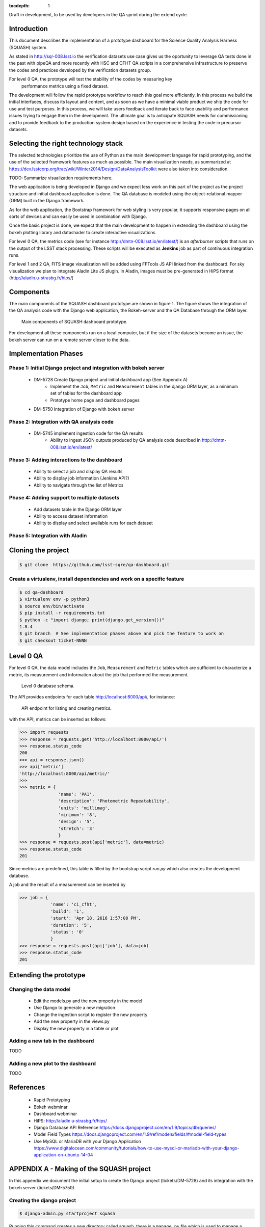 ..
  Content of technical report.

  See http://docs.lsst.codes/en/latest/development/docs/rst_styleguide.html
  for a guide to reStructuredText writing.

  Do not put the title, authors or other metadata in this document;
  those are automatically added.

  Use the following syntax for sections:

  Sections
  ========

  and

  Subsections
  -----------

  and

  Subsubsections
  ^^^^^^^^^^^^^^

  To add images, add the image file (png, svg or jpeg preferred) to the
  _static/ directory. The reST syntax for adding the image is

  .. figure:: /_static/filename.ext
     :name: fig-label
     :target: http://target.link/url

     Caption text.

   Run: ``make html`` and ``open _build/html/index.html`` to preview your work.
   See the README at https://github.com/lsst-sqre/lsst-report-bootstrap or
   this repo's README for more info.

   Feel free to delete this instructional comment.

:tocdepth: 1

Draft in development, to be used by developers in the QA sprint during the extend cycle.

Introduction
============

This document describes the implementation of a prototype dashboard for the
Science Quality Analysis Harness (SQUASH) system.

As stated in http://sqr-008.lsst.io the verification datasets use case
gives us the oportunity to leverage
QA tests done in the past with pipeQA and more recently with HSC and CFHT QA 
scripts in a comprehensive infrastructure to preserve the codes and practices developed
by the verification datasets group.

For level 0 QA, the prototype will test the stability of the codes by measuring key
 performance metrics using a fixed dataset.

The development will follow the rapid prototype workflow to reach this goal more
efficiently. In this process we build the initial interfaces, discuss its 
layout and content, and as soon as we have a minimal viable product we ship 
the code for use and test purposes. In this process, we will take users 
feedback and iterate back to face usability and performance issues trying 
to engage them in the development. The ultimate goal
is to anticipate SQUASH needs for commissioning and to provide feedback to
the production system design based on the experience in testing the code in precursor
datasets.

Selecting the right technology stack
====================================

The selected technologies prioritize the use of Python as the 
main development language for rapid prototyping, and the use of the 
selected framework features as much as possible. The main visualization needs,
as summarized at https://dev.lsstcorp.org/trac/wiki/Winter2014/Design/DataAnalysisToolkit
were also taken into consideration.

TODO: Summarize visualization requirements here.

The web application is being developed in Django  and we expect less work
on this part of the project as the project structure and initial dashboard application
is done. The QA database is modeled using the object-relational mapper 
(ORM) built in the Django framework.

As for the web application, the Bootstrap framework for web styling is very popular, it supports
responsive pages on all sorts of devices and can easily be used in combination 
with Django.

Once the basic project is done, we expect that the main development to
happen in extending the dashboard using the bokeh plotting library and datashader to
create interactive visualizations.

For level 0 QA, the metrics code (see for instance http://dmtn-008.lsst.io/en/latest/) is an *afterburner* scripts that
runs on the output of the LSST stack processing. These scripts will be executed as **Jenkins** job as part of continuous
integration runs.

For level 1 and 2 QA, FITS image visualization will be added using FFTools JS API linked from the dashboard.
For sky visualization we plan to integrate Aladin Lite JS plugin. In Aladin, images must be pre-generated in
HiPS format (http://aladin.u-strasbg.fr/hips/)


Components
==========

The main components of the SQUASH dashboard prototype are shown in figure 1. 
The figure shows the integration of the QA analysis code with the Django
web application, the Bokeh-server and the QA Database through the ORM layer. 

.. figure:: _static/components.png
   :name: fig-components
   :target: _static/components.png
   :alt: Main components of the SQUASH prototype 

   Main components of SQUASH dashboard prototype.

For development all these components run on a local computer, but if the size of the
datasets become an issue, the bokeh server can run on a remote server closer to the data.


Implementation Phases
=====================

Phase 1: Initial Django project and integration with bokeh server
^^^^^^^^^^^^^^^^^^^^^^^^^^^^^^^^^^^^^^^^^^^^^^^^^^^^^^^^^^^^^^^^^

    - DM-5728 Create Django project and initial dashboard app  (See Appendix A)
        - Implement the ``Job``, ``Metric`` and ``Measurement`` tables in the django ORM layer, as a minimum set of tables for the dashboard app
        - Prototype home page and dashboard pages
    - DM-5750 Integration of Django with bokeh server

Phase 2: Integration with QA analysis code
^^^^^^^^^^^^^^^^^^^^^^^^^^^^^^^^^^^^^^^^^^

    - DM-5745 implement ingestion code for the QA results
        - Ability to ingest JSON outputs produced by QA analysis code described in http://dmtn-008.lsst.io/en/latest/

Phase 3: Adding interactions to the dashboard
^^^^^^^^^^^^^^^^^^^^^^^^^^^^^^^^^^^^^^^^^^^^^

    - Ability to select a job and display QA results
    - Ability to display job information (Jenkins API?)
    - Ability to navigate through the list of Metrics


Phase 4: Adding support to multiple datasets
^^^^^^^^^^^^^^^^^^^^^^^^^^^^^^^^^^^^^^^^^^^^

    - Add datasets table in the Django ORM layer
    - Ability to access dataset information
    - Ability to display and select available runs for each dataset

Phase 5: Integration with Aladin
^^^^^^^^^^^^^^^^^^^^^^^^^^^^^^^^

Cloning the project
====================

.. code-block:: text

    $ git clone  https://github.com/lsst-sqre/qa-dashboard.git

Create a virtualenv, install dependencies and work on a specific feature
^^^^^^^^^^^^^^^^^^^^^^^^^^^^^^^^^^^^^^^^^^^^^^^^^^^^^^^^^^^^^^^^^^^^^^^^
.. code-block:: text

    $ cd qa-dashboard
    $ virtualenv env -p python3
    $ source env/bin/activate
    $ pip install -r requirements.txt
    $ python -c "import django; print(django.get_version())"
    1.8.4
    $ git branch  # See implementation phases above and pick the feature to work on
    $ git checkout ticket-NNNN

Level 0 QA
==========

For level 0 QA, the data model includes the ``Job``, ``Measurement`` and ``Metric`` tables which are sufficient to
characterize a metric, its measurement and information about the job that performed the measurement.

.. figure:: _static/level0-db.png
   :name: fig-level0-db
   :target: _static/level0-db.png
   :alt: Level 0 database schema

   Level 0 database schema.

The API provides endpoints for each table http://localhost:8000/api/, for instance:

.. figure:: _static/api-metric.png
   :name: api-metric
   :target: _static/api-metric.png
   :alt: API endpoint for listing and creating metrics

   API endpoint for listing and creating metrics.


with the API, metrics can be inserted as follows:

.. code-block:: python

   >>> import requests
   >>> response = requests.get('http://localhost:8000/api/')
   >>> response.status_code
   200
   >>> api = response.json()
   >>> api['metric']
   'http://localhost:8000/api/metric/'
   >>>
   >>> metric = {
                  'name': 'PA1',
                  'description': 'Photometric Repeatability',
                  'units': 'millimag',
                  'minimum': '8',
                  'design': '5',
                  'stretch': '3'
                  }
   >>> response = requests.post(api['metric'], data=metric)
   >>> response.status_code
   201

Since metrics are predefined, this table is filled by the bootstrap script `run.py` which also creates the development
database.

A job and the result of a measurement can be inserted by

.. code-block:: python

   >>> job = {
               'name': 'ci_cfht',
               'build': '1',
               'start': 'Apr 18, 2016 1:57:00 PM',
               'duration': '5',
               'status': '0'
               }
   >>> response = requests.post(api['job'], data=job)
   >>> response.status_code
   201


Extending the prototype
=======================

Changing the data model
^^^^^^^^^^^^^^^^^^^^^^^

   - Edit the models.py and the new property in the model
   - Use Django to generate a new migration
   - Change the ingestion script to register the new property
   - Add the new property in the views.py
   - Display the new property in a table or plot

Adding a new tab in the dashboard
^^^^^^^^^^^^^^^^^^^^^^^^^^^^^^^^^

TODO

Adding a new plot to the dashboard
^^^^^^^^^^^^^^^^^^^^^^^^^^^^^^^^^^

TODO



References
==========

 - Rapid Prototyping
 - Bokeh webminar
 - Dashboard webminar
 - HiPS: http://aladin.u-strasbg.fr/hips/
 - Django Database API Reference https://docs.djangoproject.com/en/1.9/topics/db/queries/
 - Model Field Types https://docs.djangoproject.com/en/1.9/ref/models/fields/#model-field-types
 - Use MySQL or MariaDB with your Django Application https://www.digitalocean.com/community/tutorials/how-to-use-mysql-or-mariadb-with-your-django-application-on-ubuntu-14-04

APPENDIX A - Making of the SQUASH  project
==========================================

In this appendix we document the initial setup to create
the Django project (tickets/DM-5728) and its integration with the bokeh server (tickets/DM-5750).

Creating the django project
^^^^^^^^^^^^^^^^^^^^^^^^^^^

.. code-block:: text

    $ django-admin.py startproject squash

Running this command creates a new directory called squash, there is a ``manage.py`` file which is used to manage a
number of aspects of the Django application such as creating the database and running the development web server.
Two other important files are ``squash/settings.py`` which contains configuration information for the application
such as how to connect to the database and ``squash/urls.py`` which maps URLs called by the browser
to the appropriate Python code.

Setting up the database
^^^^^^^^^^^^^^^^^^^^^^^

.. code-block:: text

    $ cd squash
    $ python manage.py migrate
    $ python manage.py createsuperuser

After running this command, there will be a database file ``db.sqlite3`` in the same directory as ``manage.py``. SQLite works
great for development, in production we will probably use MySQL. This command looks at ``INSTALLED_APPS`` in
``squash/settings.py`` and creates database tables for them. There are a number apps e.g ``admin``, ``auth`` and ``sessions``
installed by default.


Creating the dashboard app
^^^^^^^^^^^^^^^^^^^^^^^^^^

Lets create the dashboard app, every app in Django has its own model

.. code-block:: text

    $ python manage.py startapp dashboard

let Django knows about its existence by adding the new app at ``INSTALLED_APPS`` in ``squash/settings.py``

.. code-block:: python

    # Application definition

    INSTALLED_APPS = (
        'django.contrib.admin',
        'django.contrib.auth',
        'django.contrib.contenttypes',
        'django.contrib.sessions',
        'django.contrib.messages',
        'django.contrib.staticfiles',
        'dashboard',
    )



Let's create the ``Datasets``, ``Visit`` and ``Ccds`` tables (as outlined
in Phase 1) by writing the corresponding classes in the ``dashboard/models.py`` file, that is a minimum set
of tables needed to make the dashboard useful. As the appplication evolves we will add support for multiple
runs, refine the content of the ``Visits`` and ``Ccd`` tables with summary information as well as add support
for science requirements (metrics) implementing another set of tables (see http://sqr-008.lsst.io/en/latest/).

.. code-block:: text

    $ python manage.py makemigrations
    Migrations for 'dashboard':
        0001_initial.py:
            - Create model Ccd
            - Create model Dataset
            - Create model Visit
            - Add field visitId to ccd

.. code-block:: text

    $ python manage.py migrate
    Operations to perform:
      Synchronize unmigrated apps: staticfiles, messages
      Apply all migrations: sessions, admin, auth, contenttypes, dashboard
    Synchronizing apps without migrations:
      Creating tables...
        Running deferred SQL...
      Installing custom SQL...
    Running migrations:
      Rendering model states... DONE
      Applying dashboard.0001_initial... OK

Migrations are Django’s way of managing changes to models and the corresponding database tables. You have to register
the new models here ``dashboard/admin.py`` in order to see the tables from the Django admin interface.

.. code-block:: python

    from django.contrib import admin
    from .models import Dataset, Visit, Ccd
    
    admin.site.register(Dataset)
    admin.site.register(Visit)
    admin.site.register(Ccd)

Start up the development server and navigate to the admin site http://localhost:8000/admin/ to see the new tables:

.. code-block:: text

    $ python manage.py runserver


Prototype layouts
^^^^^^^^^^^^^^^^^

Basic Styling
-------------

Download Bootstrap from http://getbootstrap.com/getting-started/#download
and extract it the ``static`` directory, it provides the basic styling for the website.

The ``static`` directory must be defined in the ``squash/settings.py`` file:

.. code-block:: text

    STATICFILES_DIRS = (
        os.path.join(BASE_DIR, 'static'),
        )


Home and dashboard page layouts
-------------------------------

When creating a website it is useful to prototype the 
layout of the pages first. This section explains a mechanism implemented
in the squash project to do that.

The ``layouts`` directory contains the prototype layout pages, it is referenced
using a settings variable in ``squash/settings.py``:

.. code-block:: text
    ...
    SITE_PAGES_DIRECTORY=os.path.join(BASE_DIR, 'layouts')
    ...

The URL structure implemented in ``squash/urls.py`` matches the files in the ``layouts``
directory and loads their content using the ``template/page.html``.

In ``layouts/index.html``, the code

.. code-block:: text

     href="{% url 'page' 'dashboard' %}"

uses the template to render the ``layouts/dashboard.html`` layout.

With that it's easy to add new prototpype layout pages and have dynamic links to them. See below example of prototype pages.

.. figure:: _static/home.png
   :name: fig-components
   :target: _static/home.png
   :alt: Prototype layout for SQUASH home
    
   Prototype layout for SQUASH home 

.. figure:: _static/dashboard.png
   :name: fig-components
   :target: _static/dashboard.png
   :alt: Prototype layout for SQUASH dashboard
    
   Prototype layouts for SQUASH


Integration with bokeh server
^^^^^^^^^^^^^^^^^^^^^^^^^^^^^

TODO



